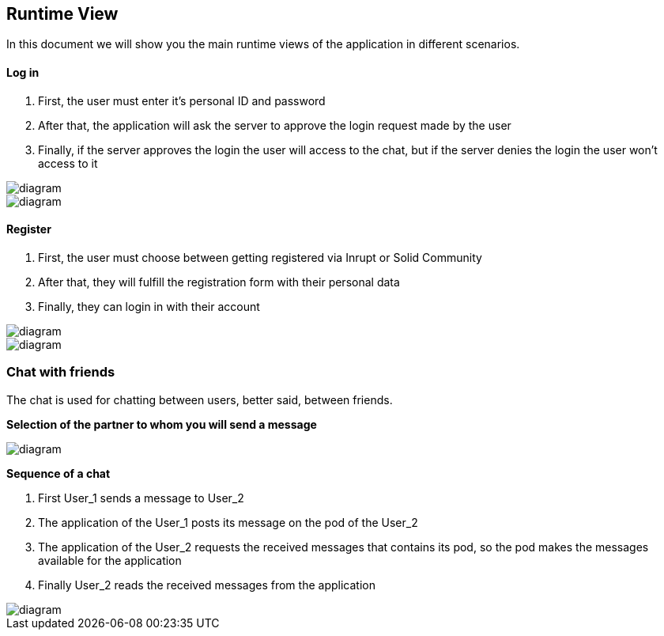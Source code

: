 [[section-runtime-view]]
== Runtime View


[role="arc42help"]
****

In this document we will show you the main runtime views of the application in different scenarios.

****

==== Log in

[role="arc42help"]
****

1. First, the user must enter it's personal ID and password
2. After that, the application will ask the server to approve the login request made by the user
3. Finally, if the server approves the login the user will access to the chat, but if the server denies the login the user won't access to it

image::https://github.com/Arquisoft/dechat_en3a/blob/master/src/assets/images/log in.png[diagram]

image::https://github.com/Arquisoft/dechat_en3a/blob/master/src/docs/images/home.PNG[diagram]

****

==== Register

[role="arc42help"]
****

1. First, the user must choose between getting registered via Inrupt or Solid Community
2. After that, they will fulfill the registration form with their personal data
3. Finally, they can login in with their account

image::https://github.com/Arquisoft/dechat_en3a/blob/master/src/assets/images/register.png[diagram]
image::https://github.com/Arquisoft/dechat_en3a/blob/master/src/assets/images/register2.png[diagram]

****

=== Chat with friends

[role="arc42help"]
****

The chat is used for chatting between users, better said, between friends.

*Selection of the partner to whom you will send a message*

image::https://github.com/Arquisoft/dechat_en3a/blob/master/src/docs/images/friends.png[diagram]

*Sequence of a chat*

1. First User_1 sends a message to User_2
2. The application of the User_1 posts its message on the pod of the User_2
3. The application of the User_2 requests the received messages that contains its pod, so the pod makes the messages available for the application
4. Finally User_2 reads the received messages from the application

image::https://github.com/Arquisoft/dechat_en3a/blob/master/src/docs/images/chatting.png[diagram]

****

